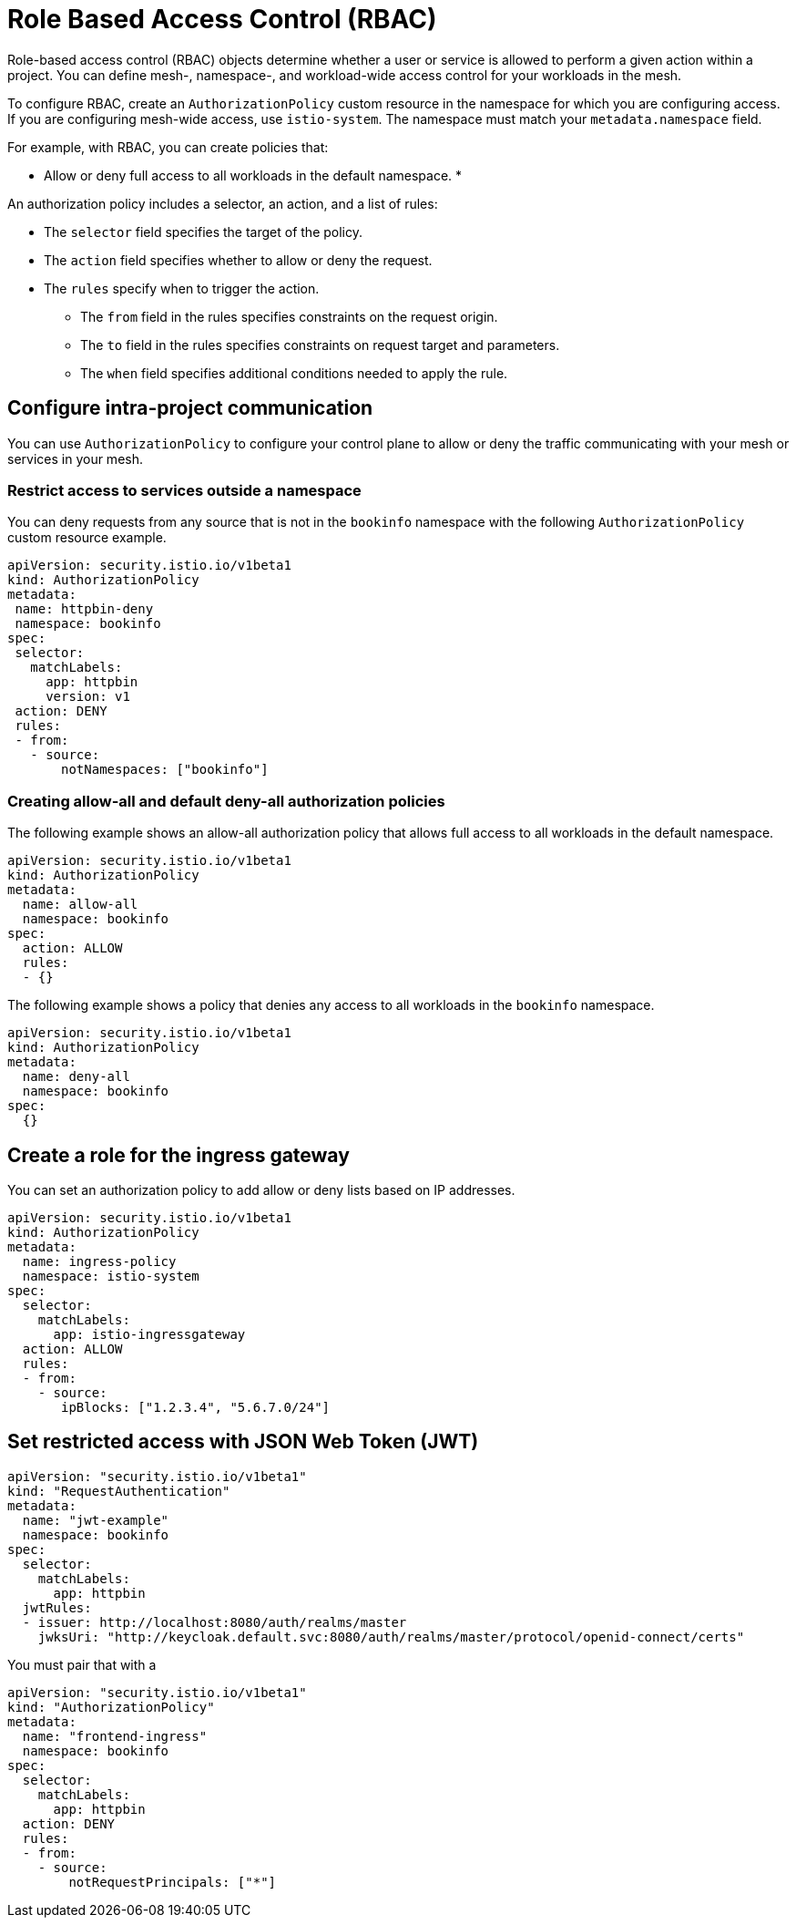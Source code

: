 ////
Module included in the following assemblies:
-service_mesh/v2x/ossm-security.adoc
////

[id="ossm-vs-istio_{context}"]
= Role Based Access Control (RBAC)

Role-based access control (RBAC) objects determine whether a user or service is allowed to perform a given action within a project. You can define mesh-, namespace-, and workload-wide access control for your workloads in the mesh. 

To configure RBAC, create an `AuthorizationPolicy` custom resource in the namespace for which you are configuring access. If you are configuring mesh-wide access, use `istio-system`. The namespace must match your `metadata.namespace` field.

For example, with RBAC, you can create policies that:

* Allow or deny full access to all workloads in the default namespace.
* 

An authorization policy includes a selector, an action, and a list of rules:

* The `selector` field specifies the target of the policy.
* The `action` field specifies whether to allow or deny the request.
* The `rules` specify when to trigger the action.
** The `from` field in the rules specifies constraints on the request origin.
** The `to` field in the rules specifies constraints on request target and parameters.
** The `when` field specifies additional conditions needed to apply the rule.

== Configure intra-project communication

You can use `AuthorizationPolicy` to configure your control plane to allow or deny the traffic communicating with your mesh or services in your mesh. 

=== Restrict access to services outside a namespace

You can deny requests from any source that is not in the `bookinfo` namespace with the following `AuthorizationPolicy` custom resource example.

[source,yaml]
----
apiVersion: security.istio.io/v1beta1
kind: AuthorizationPolicy
metadata:
 name: httpbin-deny
 namespace: bookinfo
spec:
 selector:
   matchLabels:
     app: httpbin
     version: v1
 action: DENY
 rules:
 - from:
   - source:
       notNamespaces: ["bookinfo"]
----

=== Creating allow-all and default deny-all authorization policies

The following example shows an allow-all authorization policy that allows full access to all workloads in the default namespace.

[source,yaml]
----
apiVersion: security.istio.io/v1beta1
kind: AuthorizationPolicy
metadata:
  name: allow-all
  namespace: bookinfo
spec:
  action: ALLOW
  rules:
  - {}
----

The following example shows a policy that denies any access to all workloads in the `bookinfo` namespace.

[source,yaml]
----
apiVersion: security.istio.io/v1beta1
kind: AuthorizationPolicy
metadata:
  name: deny-all
  namespace: bookinfo
spec:
  {}
----

== Create a role for the ingress gateway

You can set an authorization policy to add allow or deny lists based on IP addresses.

[source,yaml]
----
apiVersion: security.istio.io/v1beta1
kind: AuthorizationPolicy
metadata:
  name: ingress-policy
  namespace: istio-system
spec:
  selector:
    matchLabels:
      app: istio-ingressgateway
  action: ALLOW
  rules:
  - from:
    - source:
       ipBlocks: ["1.2.3.4", "5.6.7.0/24"]
----

== Set restricted access with JSON Web Token (JWT)



[source,yaml]
----
apiVersion: "security.istio.io/v1beta1"
kind: "RequestAuthentication"
metadata:
  name: "jwt-example"
  namespace: bookinfo
spec:
  selector:
    matchLabels:
      app: httpbin
  jwtRules:
  - issuer: http://localhost:8080/auth/realms/master
    jwksUri: "http://keycloak.default.svc:8080/auth/realms/master/protocol/openid-connect/certs"
----

You must pair that with a 

[source,yaml]
----
apiVersion: "security.istio.io/v1beta1"
kind: "AuthorizationPolicy"
metadata:
  name: "frontend-ingress"
  namespace: bookinfo
spec:
  selector:
    matchLabels:
      app: httpbin
  action: DENY
  rules:
  - from:
    - source:
        notRequestPrincipals: ["*"]
----

